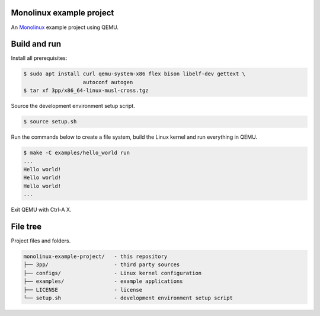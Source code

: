 |buildstatus|_

Monolinux example project
=========================

An `Monolinux`_ example project using QEMU.

Build and run
=============

Install all prerequisites:

.. code-block:: shell

   $ sudo apt install curl qemu-system-x86 flex bison libelf-dev gettext \
                      autoconf autogen
   $ tar xf 3pp/x86_64-linux-musl-cross.tgz

Source the development environment setup script.

.. code-block:: shell

   $ source setup.sh

Run the commands below to create a file system, build the Linux kernel
and run everything in QEMU.

.. code-block:: shell

   $ make -C examples/hello_world run
   ...
   Hello world!
   Hello world!
   Hello world!
   ...

Exit QEMU with Ctrl-A X.

File tree
=========

Project files and folders.

.. code-block:: text

   monolinux-example-project/   - this repository
   ├── 3pp/                     - third party sources
   ├── configs/                 - Linux kernel configuration
   ├── examples/                - example applications
   ├── LICENSE                  - license
   └── setup.sh                 - development environment setup script

.. |buildstatus| image:: https://travis-ci.org/eerimoq/monolinux-example-project.svg
.. _buildstatus: https://travis-ci.org/eerimoq/monolinux-example-project

.. _Monolinux: https://github.com/eerimoq/monolinux

